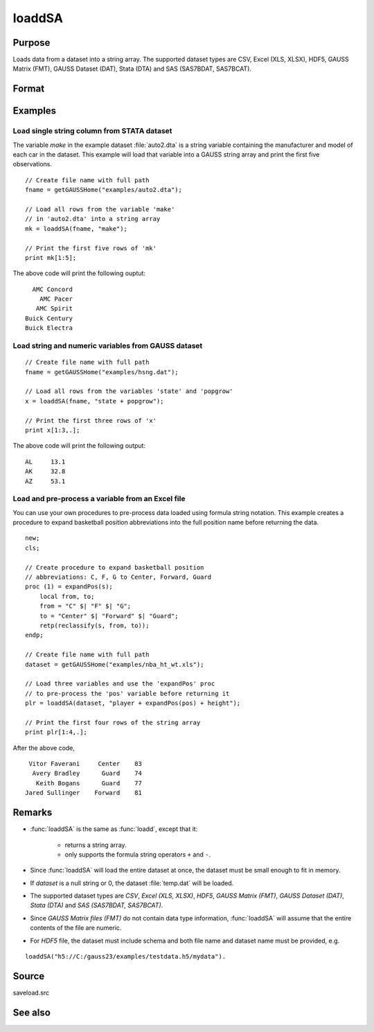 
loaddSA
==============================================

Purpose
----------------
Loads data from a dataset into a string array. The supported dataset types are CSV, Excel (XLS, XLSX), HDF5, GAUSS Matrix (FMT), GAUSS Dataset (DAT), Stata (DTA) and SAS (SAS7BDAT, SAS7BCAT).

Format
----------------
.. function:: y = loaddSA(dataset[, varnames])

    :param dataset: name of dataset.
    :type dataset: string

    :param varnames: `Formula string` indicating which variable names to load from the dataset

        E.g ``"."``, include all variables;

        E.g ``"Income + Limit "``, include ``"Income"`` and ``"Limit"``;

        E.g ``". - Cards"``, ``-`` means exclude ``"Cards"``.

    :type varnames: string

    :return y: of data.

    :rtype y: NxK string array

Examples
----------------

Load single string column from STATA dataset 
++++++++++++++++++++++++++++++++++++++++++++++

The variable *make* in the example dataset :file:`auto2.dta` is a string variable containing the manufacturer
and model of each car in the dataset. This example will load that variable into a GAUSS string array and print
the first five observations.

::

    // Create file name with full path
    fname = getGAUSSHome("examples/auto2.dta");

    // Load all rows from the variable 'make' 
    // in 'auto2.dta' into a string array
    mk = loaddSA(fname, "make");

    // Print the first five rows of 'mk'
    print mk[1:5];

The above code will print the following ouptut:

::

     AMC Concord 
       AMC Pacer 
      AMC Spirit 
   Buick Century 
   Buick Electra


Load string and numeric variables from GAUSS dataset
+++++++++++++++++++++++++++++++++++++++++++++++++++++++++++++

::

    // Create file name with full path
    fname = getGAUSSHome("examples/hsng.dat");

    // Load all rows from the variables 'state' and 'popgrow' 
    x = loaddSA(fname, "state + popgrow");

    // Print the first three rows of 'x'
    print x[1:3,.];

The above code will print the following output:

::

     AL     13.1 
     AK     32.8 
     AZ     53.1
    

Load and pre-process a variable from an Excel file
+++++++++++++++++++++++++++++++++++++++++++++++++++++++++++++

You can use your own procedures to pre-process data loaded using formula string notation. This example creates
a procedure to expand basketball position abbreviations into the full position name before returning the data.

::

    new;
    cls;

    // Create procedure to expand basketball position
    // abbreviations: C, F, G to Center, Forward, Guard
    proc (1) = expandPos(s);
        local from, to;
        from = "C" $| "F" $| "G";
        to = "Center" $| "Forward" $| "Guard";
        retp(reclassify(s, from, to));
    endp;

    // Create file name with full path
    dataset = getGAUSSHome("examples/nba_ht_wt.xls");

    // Load three variables and use the 'expandPos' proc
    // to pre-process the 'pos' variable before returning it
    plr = loaddSA(dataset, "player + expandPos(pos) + height");

    // Print the first four rows of the string array 
    print plr[1:4,.];

After the above code,

::

      Vitor Faverani     Center    83 
       Avery Bradley      Guard    74 
        Keith Bogans      Guard    77 
     Jared Sullinger    Forward    81 

Remarks
--------

*  :func:`loaddSA` is the same as :func:`loadd`, except that it:

       * returns a string array.
       * only supports the formula string operators ``+`` and ``-``.

*  Since :func:`loaddSA` will load the entire dataset at once, the dataset must
   be small enough to fit in memory.
*  If *dataset* is a null string or 0, the dataset :file:`temp.dat` will be
   loaded.
*  The supported dataset types are `CSV`, `Excel (XLS, XLSX)`, `HDF5`, `GAUSS Matrix (FMT)`,
   `GAUSS Dataset (DAT)`, `Stata (DTA)` and `SAS (SAS7BDAT, SAS7BCAT)`.
*  Since `GAUSS Matrix files (FMT)` do not contain data type information, :func:`loaddSA` will assume
   that the entire contents of the file are numeric.
*  For `HDF5` file, the dataset must include schema and both file name and
   dataset name must be provided, e.g.

::

       loaddSA("h5://C:/gauss23/examples/testdata.h5/mydata").

Source
------

saveload.src

See also
------------

.. seealso:: `Formula String`, :func:`csvReadSA`, :func:`getHeaders`, :func:`loadd`, :func:`saved`
